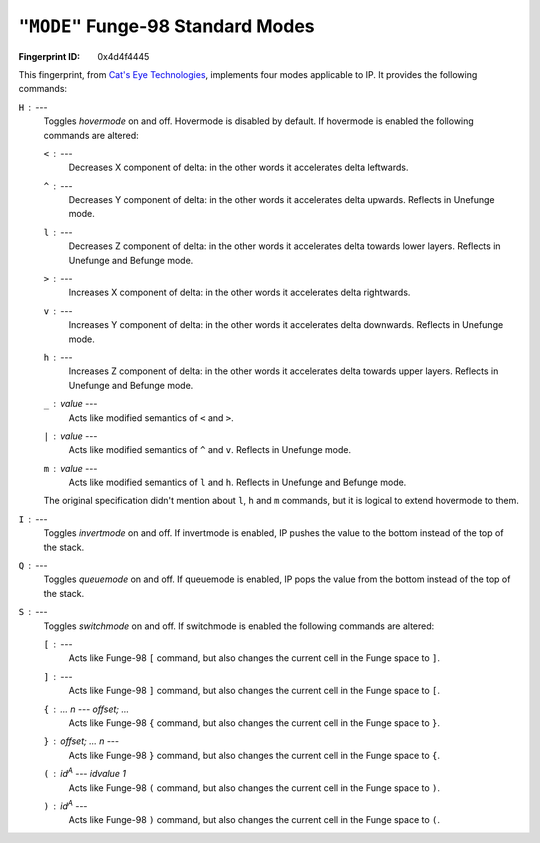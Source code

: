 .. _MODE:

``"MODE"`` Funge-98 Standard Modes
--------------------------------------

:Fingerprint ID: 0x4d4f4445

This fingerprint, from `Cat's Eye Technologies`__, implements four modes applicable to IP. It provides the following commands:

__ http://catseye.tc/projects/funge98/library/MODE.html

``H`` : ---
    Toggles *hovermode* on and off. Hovermode is disabled by default. If hovermode is enabled the following commands are altered:

    ``<`` : ---
        Decreases X component of delta: in the other words it accelerates delta leftwards.

    ``^`` : ---
        Decreases Y component of delta: in the other words it accelerates delta upwards. Reflects in Unefunge mode.

    ``l`` : ---
        Decreases Z component of delta: in the other words it accelerates delta towards lower layers. Reflects in Unefunge and Befunge mode.

    ``>`` : ---
        Increases X component of delta: in the other words it accelerates delta rightwards.

    ``v`` : ---
        Increases Y component of delta: in the other words it accelerates delta downwards. Reflects in Unefunge mode.

    ``h`` : ---
        Increases Z component of delta: in the other words it accelerates delta towards upper layers. Reflects in Unefunge and Befunge mode.

    ``_`` : *value* ---
        Acts like modified semantics of ``<`` and ``>``.

    ``|`` : *value* ---
        Acts like modified semantics of ``^`` and ``v``. Reflects in Unefunge mode.

    ``m`` : *value* ---
        Acts like modified semantics of ``l`` and ``h``. Reflects in Unefunge and Befunge mode.

    The original specification didn't mention about ``l``, ``h`` and ``m`` commands, but it is logical to extend hovermode to them.

``I`` : ---
    Toggles *invertmode* on and off. If invertmode is enabled, IP pushes the value to the bottom instead of the top of the stack.

``Q`` : ---
    Toggles *queuemode* on and off. If queuemode is enabled, IP pops the value from the bottom instead of the top of the stack.

``S`` : ---
    Toggles *switchmode* on and off. If switchmode is enabled the following commands are altered:

    ``[`` : ---
        Acts like Funge-98 ``[`` command, but also changes the current cell in the Funge space to ``]``.

    ``]`` : ---
        Acts like Funge-98 ``]`` command, but also changes the current cell in the Funge space to ``[``.

    ``{`` : ... *n* --- *offset*; ...
        Acts like Funge-98 ``{`` command, but also changes the current cell in the Funge space to ``}``.

    ``}`` : *offset*; ... *n* ---
        Acts like Funge-98 ``}`` command, but also changes the current cell in the Funge space to ``{``.

    ``(`` : *id*\ :sup:`A` --- *idvalue* 1
        Acts like Funge-98 ``(`` command, but also changes the current cell in the Funge space to ``)``.

    ``)`` : *id*\ :sup:`A` ---
        Acts like Funge-98 ``)`` command, but also changes the current cell in the Funge space to ``(``.

